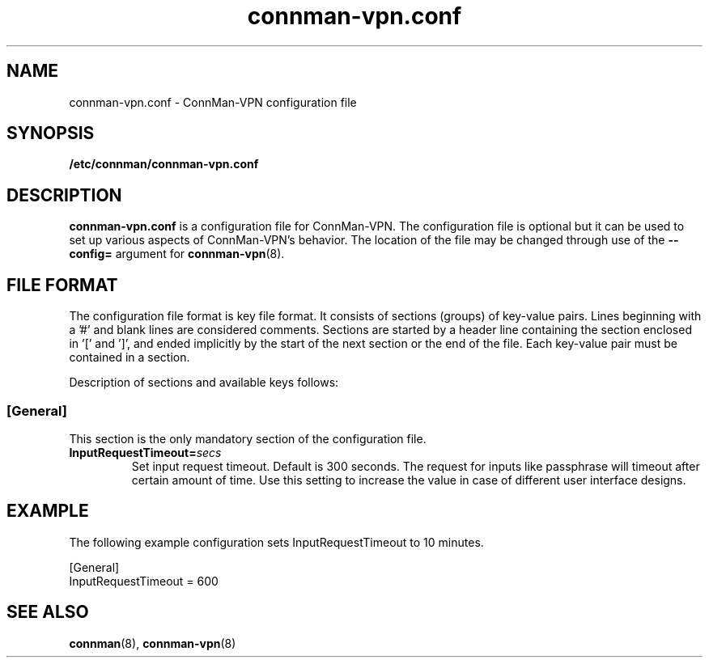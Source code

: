 .\" connman-vpn.conf(5) manual page
.\"
.\" Copyright (C) 2015 Intel Corporation
.\"
.TH "connman-vpn.conf" "5" "2015-10-15" ""
.SH NAME
connman-vpn.conf \- ConnMan-VPN configuration file
.SH SYNOPSIS
.B /etc/connman/connman-vpn.conf
.SH DESCRIPTION
.P
.B connman-vpn.conf
is a configuration file for ConnMan-VPN. The configuration file is
optional but it can be used to set up various aspects of ConnMan-VPN's
behavior. The location of the file may be changed through use of
the \fB\-\-config= \fRargument for \fBconnman-vpn\fP(8).
.SH "FILE FORMAT"
.P
The configuration file format is key file format.
It consists of sections (groups) of key-value pairs.
Lines beginning with a '#' and blank lines are considered comments.
Sections are started by a header line containing the section enclosed
in '[' and ']', and ended implicitly by the start of the next section
or the end of the file. Each key-value pair must be contained in a section.
.P
Description of sections and available keys follows:
.SS [General]
This section is the only mandatory section of the configuration file.
.TP
.BI InputRequestTimeout= secs
Set input request timeout. Default is 300 seconds. The request for inputs
like passphrase will timeout after certain amount of time. Use this setting
to increase the value in case of different user interface designs.
.SH "EXAMPLE"
The following example configuration sets InputRequestTimeout to 10 minutes.
.PP
.nf
[General]
InputRequestTimeout = 600
.fi
.SH "SEE ALSO"
.BR connman (8), \ connman-vpn (8)

